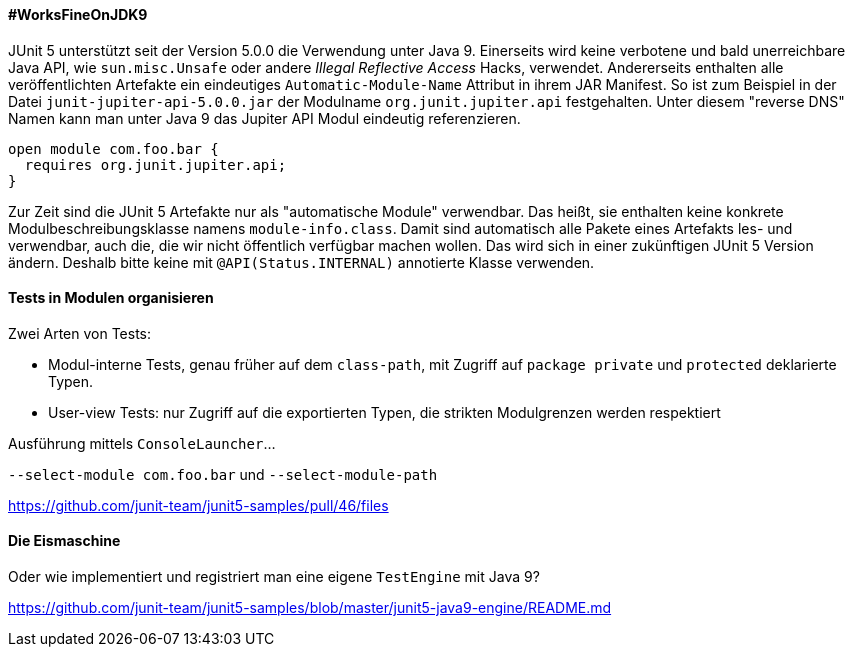 ==== #WorksFineOnJDK9

JUnit 5 unterstützt seit der Version 5.0.0 die Verwendung unter Java 9.
Einerseits wird keine verbotene und bald unerreichbare Java API, wie `sun.misc.Unsafe` oder andere _Illegal Reflective Access_ Hacks, verwendet.
Andererseits enthalten alle veröffentlichten Artefakte ein eindeutiges `Automatic-Module-Name` Attribut in ihrem JAR Manifest.
So ist zum Beispiel in der Datei `junit-jupiter-api-5.0.0.jar` der Modulname `org.junit.jupiter.api` festgehalten.
Unter diesem "reverse DNS" Namen kann man unter Java 9 das Jupiter API Modul eindeutig referenzieren.

```java
open module com.foo.bar {
  requires org.junit.jupiter.api;
}
```

Zur Zeit sind die JUnit 5 Artefakte nur als "automatische Module" verwendbar.
Das heißt, sie enthalten keine konkrete Modulbeschreibungsklasse namens `module-info.class`.
Damit sind automatisch alle Pakete eines Artefakts les- und verwendbar, auch die, die wir nicht öffentlich verfügbar machen wollen.
Das wird sich in einer zukünftigen JUnit 5 Version ändern.
Deshalb bitte keine mit `@API(Status.INTERNAL)` annotierte Klasse verwenden.

==== Tests in Modulen organisieren

Zwei Arten von Tests:

* Modul-interne Tests, genau früher auf dem `class-path`, mit Zugriff auf `package private` und `protected` deklarierte Typen.
* User-view Tests: nur Zugriff auf die exportierten Typen, die strikten Modulgrenzen werden respektiert

Ausführung mittels `ConsoleLauncher`...

`--select-module com.foo.bar` und `--select-module-path`

// Ideen aus `junit5-java9-modulepath` holen bzw. beschreiben

https://github.com/junit-team/junit5-samples/pull/46/files

==== Die Eismaschine

Oder wie implementiert und registriert man eine eigene `TestEngine` mit Java 9?

// Text aus `junit5-java9-engine` übersetzen

https://github.com/junit-team/junit5-samples/blob/master/junit5-java9-engine/README.md
